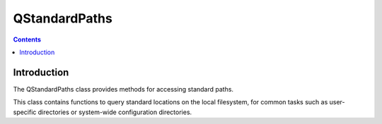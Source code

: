 

.. index::
   pair: Qt ; QStandardPaths

.. _qstandard_paths:

=============================
QStandardPaths
=============================


.. seealso::

   - http://qt-project.org/doc/qt-5.0/qtcore/qstandardpaths.html


.. contents::
   :depth: 3
   
   
Introduction
=============


The QStandardPaths class provides methods for accessing standard paths.

This class contains functions to query standard locations on the local 
filesystem, for common tasks such as user-specific directories or 
system-wide configuration directories.
